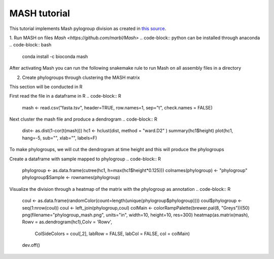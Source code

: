 MASH tutorial
=============

This tutorial implements Mash pylogroup division as created in `this source <https://doi.org/10.1038%2Fs42003-020-01626-5>`_.

1. Run MASH on files 
`Mash <https://github.com/marbl/Mash>` .. code-block:: python can be installed through anaconda
.. code-block:: bash
   conda install -c bioconda mash

After activating Mash you can run the following snakemake rule to run Mash on all assembly files in a directory

.. code-block:: python
    rule mash_fasta:
    input:
        expand("../Assembly/Shovill/{file}/{file}.fna", file=filtered)
    params:
        out="../MGWAS/Mash/fasta",
        pref="../Assembly/Shovill/"
    conda:
        "envs/mash.yml"
    output:
        "../MGWAS/Mash/fasta.tsv"
    shell:
        """
        mash sketch -s 10000 -o {params.out} {input}
        mash dist {params.out}.msh {params.out}.msh -t > {output}
        """


2. Create phylogroups through clustering the MASH matrix

This section will be conducted in R

First read the file in a dataframe in R 
.. code-block:: R
    mash <- read.csv("fasta.tsv", header=TRUE, row.names=1, sep="\t", check.names = FALSE)
Next cluster the mash file and produce a dendrogram
.. code-block:: R 
    dist<- as.dist(1-cor(t(mash)))
    hc1 <- hclust(dist, method = "ward.D2" )
    summary(hc1$height)
    plot(hc1, hang=-5, sub="", xlab="", labels=F)
To make phylogroups, we will cut the dendrogram at time height and this will produce the phylogroups

.. image:: mash_dendrogram_l1.png
   :alt: Dendrogram of cluster of mash distances
   :align: center

Create a dataframe with sample mapped to phylogroup
.. code-block:: R 
    phylogroup <- as.data.frame(cutree(hc1, h=max(hc1$height*0.125)))
    colnames(phylogroup) <- "phylogroup"
    phylogroup$Sample <- rownames(phylogroup)

Visualize the division through a heatmap of the matrix with the phylogroup as annotation
.. code-block:: R
    coul <- as.data.frame(randomColor(count=length(unique(phylogroup$phylogroup))))
    coul$phylogroup <- seq(1:nrow(coul))
    coul <- left_join(phylogroup,coul)
    colMain <- colorRampPalette(brewer.pal(8, "Greys"))(50)
    png(filename="phylogroup_mash.png", units="in", width=10, height=10, res=300)
    heatmap(as.matrix(mash), Rowv = as.dendrogram(hc1),Colv = 'Rowv', 
        ColSideColors = coul[,2], labRow = FALSE, labCol = FALSE, 
        col = colMain)
    dev.off()

.. image:: lineage1_mash.png
   :alt: Heatmap of mash matrix
   :align: center
